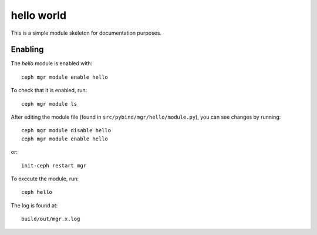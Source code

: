 hello world
===========

This is a simple module skeleton for documentation purposes.

Enabling
--------

The *hello* module is enabled with::

  ceph mgr module enable hello

To check that it is enabled, run::

  ceph mgr module ls

After editing the module file (found in ``src/pybind/mgr/hello/module.py``), you can see changes by running::

  ceph mgr module disable hello
  ceph mgr module enable hello

or::

  init-ceph restart mgr

To execute the module, run::

  ceph hello

The log is found at::

  build/out/mgr.x.log
